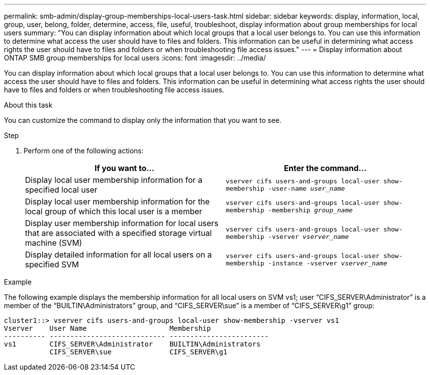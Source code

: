 ---
permalink: smb-admin/display-group-memberships-local-users-task.html
sidebar: sidebar
keywords: display, information, local, group, user, belong, folder, determine, access, file, useful, troubleshoot, display information about group memberships for local users
summary: "You can display information about which local groups that a local user belongs to. You can use this information to determine what access the user should have to files and folders. This information can be useful in determining what access rights the user should have to files and folders or when troubleshooting file access issues."
---
= Display information about ONTAP SMB group memberships for local users
:icons: font
:imagesdir: ../media/

[.lead]
You can display information about which local groups that a local user belongs to. You can use this information to determine what access the user should have to files and folders. This information can be useful in determining what access rights the user should have to files and folders or when troubleshooting file access issues.

.About this task

You can customize the command to display only the information that you want to see.

.Step

. Perform one of the following actions:
+
[options="header"]
|===
| If you want to...| Enter the command...
a|
Display local user membership information for a specified local user
a|
`vserver cifs users-and-groups local-user show-membership -user-name _user_name_`
a|
Display local user membership information for the local group of which this local user is a member
a|
`vserver cifs users-and-groups local-user show-membership -membership _group_name_`
a|
Display user membership information for local users that are associated with a specified storage virtual machine (SVM)
a|
`vserver cifs users-and-groups local-user show-membership -vserver _vserver_name_`
a|
Display detailed information for all local users on a specified SVM
a|
`vserver cifs users-and-groups local-user show-membership -instance ‑vserver _vserver_name_`
|===

.Example

The following example displays the membership information for all local users on SVM vs1; user "`CIFS_SERVER\Administrator`" is a member of the "`BUILTIN\Administrators`" group, and "`CIFS_SERVER\sue`" is a member of "`CIFS_SERVER\g1`" group:

----
cluster1::> vserver cifs users-and-groups local-user show-membership -vserver vs1
Vserver    User Name                    Membership
---------- ---------------------------- ------------------------
vs1        CIFS_SERVER\Administrator    BUILTIN\Administrators
           CIFS_SERVER\sue              CIFS_SERVER\g1
----

// 2025 May 21, ONTAPDOC-2981
